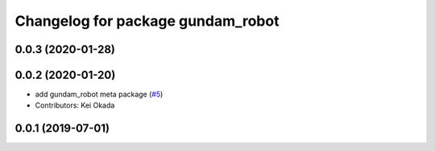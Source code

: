 ^^^^^^^^^^^^^^^^^^^^^^^^^^^^^^^^^^
Changelog for package gundam_robot
^^^^^^^^^^^^^^^^^^^^^^^^^^^^^^^^^^

0.0.3 (2020-01-28)
------------------

0.0.2 (2020-01-20)
------------------
* add gundam_robot meta package (`#5 <https://github.com/gundam-global-challenge/gundam_robot/issues/5>`_)
* Contributors: Kei Okada


0.0.1 (2019-07-01)
------------------

